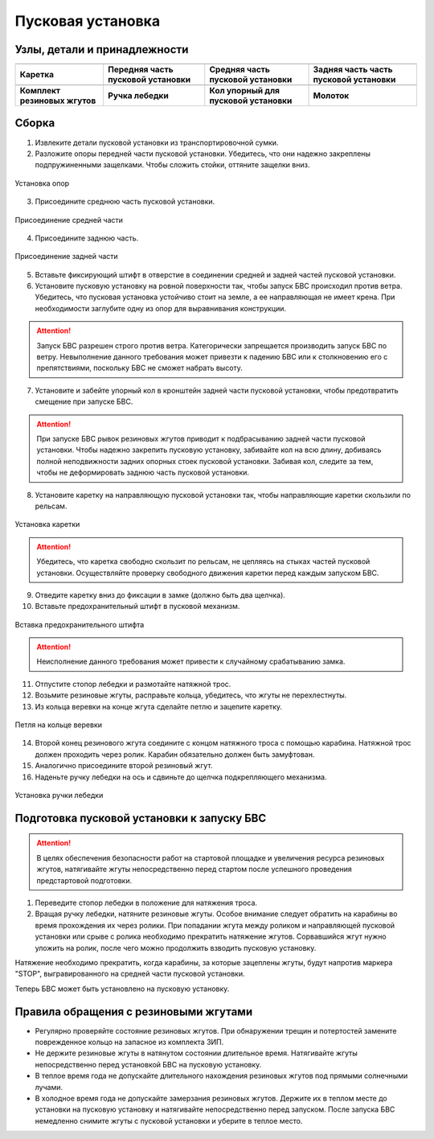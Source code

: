 Пусковая установка
=====================

.. |c1| image:: _static/_images/c1.png
    :width: 400

.. |c2| image:: _static/_images/c2.png
    :width: 400

.. |c3| image:: _static/_images/c3.png
    :width: 400

.. |c4| image:: _static/_images/c4.png
    :width: 300

.. |c5| image:: _static/_images/c5.png
    :width: 400

.. |c6| image:: _static/_images/c6.png
    :width: 300

.. |c7| image:: _static/_images/c7.png
    :width: 400

.. |c8| image:: _static/_images/c8.png
    :width: 400


Узлы, детали и принадлежности
---------------------------------

+--------------------------------------------+--------------------------------------------+--------------------------------------------+--------------------------------------------+
|                        |c1|                |                            |c2|            |                     |c3|                   |                    |c4|                    |
+--------------------------------------------+--------------------------------------------+--------------------------------------------+--------------------------------------------+
|                 **Каретка**                |  **Передняя часть пусковой установки**     |  **Средняя часть пусковой установки**      | **Задняя часть часть пусковой установки**  |
+--------------------------------------------+--------------------------------------------+--------------------------------------------+--------------------------------------------+
|                    |c5|                    |                    |c6|                    |                       |c7|                 |                         |c8|               |
+--------------------------------------------+--------------------------------------------+--------------------------------------------+--------------------------------------------+
|        **Комплект резиновых жгутов**       |                **Ручка лебедки**           | **Кол упорный для пусковой установки**     |                  **Молоток**               |
+--------------------------------------------+--------------------------------------------+--------------------------------------------+--------------------------------------------+

Сборка
----------

1) Извлеките детали пусковой установки из транспортировочной сумки.
2) Разложите опоры передней части пусковой установки. Убедитесь, что они надежно закреплены подпружиненными защелками. Чтобы сложить стойки, оттяните защелки вниз.

.. figure:: _static/_images/catapult1.png
   :align: center
   :width: 400

   Установка опор

3) Присоедините среднюю часть пусковой установки.

.. figure:: _static/_images/catapult2.png
   :align: center
   :width: 400

   Присоединение средней части

4) Присоедините заднюю часть.

.. figure:: _static/_images/catapult3.png
   :align: center
   :width: 400

   Присоединение задней части

5) Вставьте фиксирующий штифт в отверстие в соединении средней и задней частей пусковой установки.

6) Установите пусковую установку на ровной поверхности так, чтобы запуск БВС происходил против ветра. Убедитесь, что пусковая установка устойчиво стоит на земле, а ее направляющая не имеет крена. При необходимости заглубите одну из опор для выравнивания конструкции.

.. attention:: Запуск БВС разрешен строго против ветра. Категорически запрещается производить запуск БВС по ветру. Невыполнение данного требования может привезти к падению БВС или к столкновению его с препятствиями, поскольку БВС не сможет набрать высоту.

7) Установите и забейте упорный кол в кронштейн задней части пусковой установки, чтобы предотвратить смещение при запуске БВС.

.. attention:: При запуске БВС рывок резиновых жгутов приводит к подбрасыванию задней части пусковой установки. Чтобы надежно закрепить пусковую установку, забивайте кол на всю длину, добиваясь полной неподвижности задних опорных стоек пусковой установки. Забивая кол, следите за тем, чтобы не деформировать заднюю часть пусковой установки.

8) Установите каретку на направляющую пусковой установки так, чтобы направляющие каретки скользили по рельсам.

.. figure:: _static/_images/catapult4.png
   :align: center
   :width: 700

   Установка каретки

.. attention:: Убедитесь, что каретка свободно скользит по рельсам, не цепляясь на стыках частей пусковой установки. Осуществляйте проверку свободного движения каретки перед каждым запуском БВС.

9) Отведите каретку вниз до фиксации в замке (должно быть два щелчка).
10) Вставьте предохранительный штифт в пусковой механизм. 

.. figure:: _static/_images/catapult8.png
   :align: center
   :width: 400

   Вставка предохранительного штифта

.. attention:: Неисполнение данного требования может привести к случайному срабатыванию замка.


11) Отпустите стопор лебедки и размотайте натяжной трос.
12) Возьмите резиновые жгуты, расправьте кольца, убедитесь, что жгуты не перехлестнуты.
13) Из кольца веревки на конце жгута сделайте петлю и зацепите каретку.

.. figure:: _static/_images/catapult10.png
   :align: center
   :width: 250

   Петля на кольце веревки


14) Второй конец резинового жгута соедините с концом натяжного троса с помощью карабина. Натяжной трос должен проходить через ролик. Карабин обязательно должен быть замуфтован. 
15) Аналогично присоедините второй резиновый жгут.
16) Наденьте ручку лебедки на ось и сдвиньте до щелчка подкрепляющего механизма.

.. figure:: _static/_images/catapult11.png
   :align: center
   :width: 400

   Установка ручки лебедки


Подготовка пусковой установки к запуску БВС
---------------------------------------------

.. attention:: В целях обеспечения безопасности работ на стартовой площадке и увеличения ресурса резиновых жгутов, натягивайте жгуты непосредственно перед стартом после успешного проведения предстартовой подготовки.

1) Переведите стопор лебедки в положение для натяжения троса.

2) Вращая ручку лебедки, натяните резиновые жгуты. Особое внимание следует обратить на карабины во время прохождения их через ролики. При попадании жгута между роликом и направляющей пусковой установки или срыве с ролика необходимо прекратить натяжение жгутов. Сорвавшийся жгут нужно уложить на ролик, после чего можно продолжить взводить пусковую установку. 

Натяжение необходимо прекратить, когда карабины, за которые зацеплены жгуты, будут напротив маркера "STOP", выгравированного на средней части пусковой установки. 

Теперь БВС может быть установлено на пусковую установку.



Правила обращения с резиновыми жгутами
--------------------------------------

* Регулярно проверяйте состояние резиновых жгутов. При обнаружении трещин и потертостей замените поврежденное кольцо на запасное из комплекта ЗИП.
* Не держите резиновые жгуты в натянутом состоянии длительное время. Натягивайте жгуты непосредственно перед установкой БВС на пусковую установку.
* В теплое время года не допускайте длительного нахождения резиновых жгутов под прямыми солнечными лучами.
* В холодное время года не допускайте замерзания резиновых жгутов. Держите их в теплом месте до установки на пусковую установку и натягивайте непосредственно перед запуском. После запуска БВС немедленно снимите жгуты с пусковой установки и уберите в теплое место.
  
